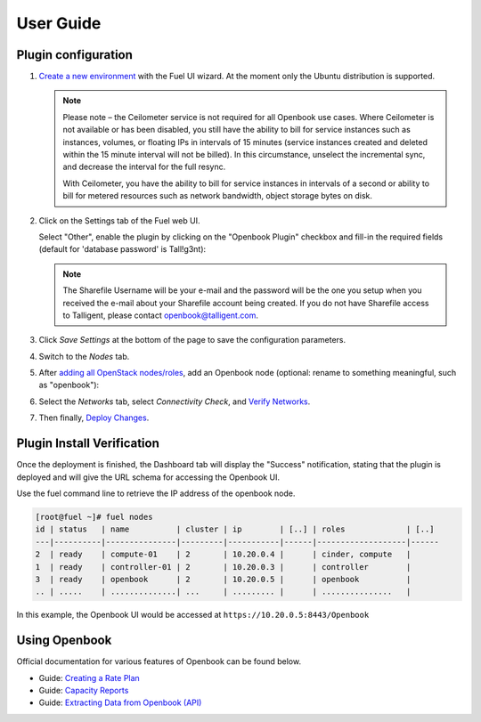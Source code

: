 .. _user_guide:

User Guide
==========

.. _plugin_configuration:

Plugin configuration
--------------------

#. `Create a new environment <http://docs.openstack.org/developer/fuel-docs/userdocs/fuel-user-guide/create-environment/start-create-env.html>`_
   with the Fuel UI wizard.  At the moment only the Ubuntu distribution is supported.
   
   .. note:: Please note – the Ceilometer service is not required for all Openbook use cases. Where Ceilometer
             is not available or has been disabled, you still have the ability to bill for service instances such as
             instances, volumes, or floating IPs in intervals of 15 minutes (service instances created and deleted
             within the 15 minute interval will not be billed). In this circumstance, unselect the incremental
             sync, and decrease the interval for the full resync.
             
             With Ceilometer, you have the ability to bill for service instances in intervals of a second or ability
             to bill for metered resources such as network bandwidth, object storage bytes on disk.

#. Click on the Settings tab of the Fuel web UI.

   Select "Other", enable the plugin by clicking on the
   "Openbook Plugin" checkbox and fill-in the required fields (default for 'database password' is Tall!g3nt):

   .. image:: _static/plugin-openbook-config_s.png
      :alt: A screenshot of the Openbook Plugin settings UI for 8.0
      :scale: 90%

   .. note:: The Sharefile Username will be your e-mail and the password will be the one you setup
             when you received the e-mail about your Sharefile account being created. If you do not
             have Sharefile access to Talligent, please contact openbook@talligent.com.

#. Click *Save Settings* at the bottom of the page to save the configuration parameters.

#. Switch to the *Nodes* tab.

#. After `adding all OpenStack nodes/roles <http://docs.openstack.org/developer/fuel-docs/userdocs/fuel-user-guide/configure-environment/add-nodes.html>`_,
   add an Openbook node (optional: rename to something meaningful, such as "openbook"):
   
   .. image:: _static/openbook-node.png
      :alt: A screenshot of the Openbook host name
      :scale: 90%

#. Select the *Networks* tab, select *Connectivity Check*, and `Verify Networks <http://docs.openstack.org/developer/fuel-docs/userdocs/fuel-user-guide/configure-environment/verify-networks.html>`_.

#. Then finally, `Deploy Changes <http://docs.openstack.org/developer/fuel-docs/userdocs/fuel-user-guide/deploy-environment/deploy-changes.html>`_.

.. _plugin_install_verification:

Plugin Install Verification
---------------------------

Once the deployment is finished, the Dashboard tab will display the "Success" notification, stating that
the plugin is deployed and will give the URL schema for accessing the Openbook UI.

.. image:: _static/deployment-success.png
   :alt: A screenshot of the Dashboard Success notification
   :scale: 90%

Use the fuel command line to retrieve the IP address of the openbook node.

.. _retrieve_ip: 

.. code:: bash

    [root@fuel ~]# fuel nodes
    id | status   | name          | cluster | ip        | [..] | roles             | [..] 
    ---|----------|---------------|---------|-----------|------|-------------------|------
    2  | ready    | compute-01    | 2       | 10.20.0.4 |      | cinder, compute   |      
    1  | ready    | controller-01 | 2       | 10.20.0.3 |      | controller        |      
    3  | ready    | openbook      | 2       | 10.20.0.5 |      | openbook          |      
    .. | .....    | ..............| ...     | ......... |      | ...............   |      

In this example, the Openbook UI would be accessed at ``https://10.20.0.5:8443/Openbook``

Using Openbook
--------------

Official documentation for various features of Openbook can be found below.

* Guide: `Creating a Rate Plan <http://talligent.com/resources/openbook-v3-how-to-guide-creating-a-rate-plan/>`_

* Guide: `Capacity Reports <http://talligent.com/resources11/openbook-v3-guide-capacity-reports/>`_

* Guide: `Extracting Data from Openbook (API) <http://talligent.com/resources/openbook-v3-how-to-guide-extracting-data/>`_


